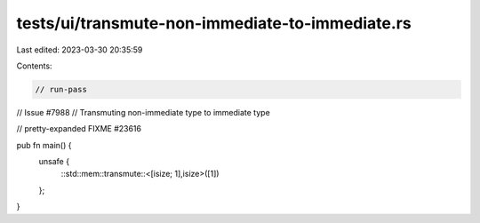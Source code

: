 tests/ui/transmute-non-immediate-to-immediate.rs
================================================

Last edited: 2023-03-30 20:35:59

Contents:

.. code-block:: rs

    // run-pass
// Issue #7988
// Transmuting non-immediate type to immediate type

// pretty-expanded FIXME #23616

pub fn main() {
    unsafe {
        ::std::mem::transmute::<[isize; 1],isize>([1])
    };
}


